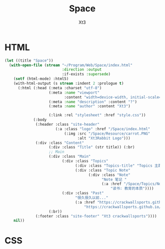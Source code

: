 #+TITLE: Space
#+AUTHOR: Xt3


* HTML
#+begin_src lisp
(let ((title "Space"))
  (with-open-file (stream "~/Program/Web/Space/index.html" 
                          :direction :output
                          :if-exists :supersede)
    (setf (html-mode) :html5)
    (with-html-output (s stream :indent 2 :prologue t)
      (:html (:head (:meta :charset "utf-8")
                    (:meta :name "viewport"
                           :content "width=device-width, initial-scale=1, shrink-to-fit=no")
                    (:meta :name "description" :content "?")
                    (:meta :name "author" :content "Xt3")

                    (:link :rel "stylesheet" :href "style.css"))
             (:body
              (:header :class "site-header"
                       (:a :class "logo" :href "/Space/index.html"
                           (:img :src "/Space/Resource/carrot.PNG"
                                 :alt "Xt3Rabbit Logo")))
              (:div :class "Content"
                    (:div :class "Title" (str title)) (:br)
                    ;; Main
                    (:div :class "Main"
                          (:div :class "Topics"
                                (:div :class "Topics-title" "Topics 主题")
                                (:div :class "Topic Note"
                                      (:div :class "Note"
                                            "Note 笔记 "
                                            (:a :href "/Space/Topics/Notes/教育的本质/教育的本质-3868707330.html"
                                                "读书: 教育的本质"))))
                          (:div :class "Past"
                                "很久很久以前..."
                                (:a :href "https://crackwallsports.github.io/testwebsite/"
                                    "https://crackwallsports.github.io/testwebsite/")))
                    (:br))
              (:footer :class "site-footer" "Xt3 crackwallsports"))))
    nil))
#+end_src
* CSS
